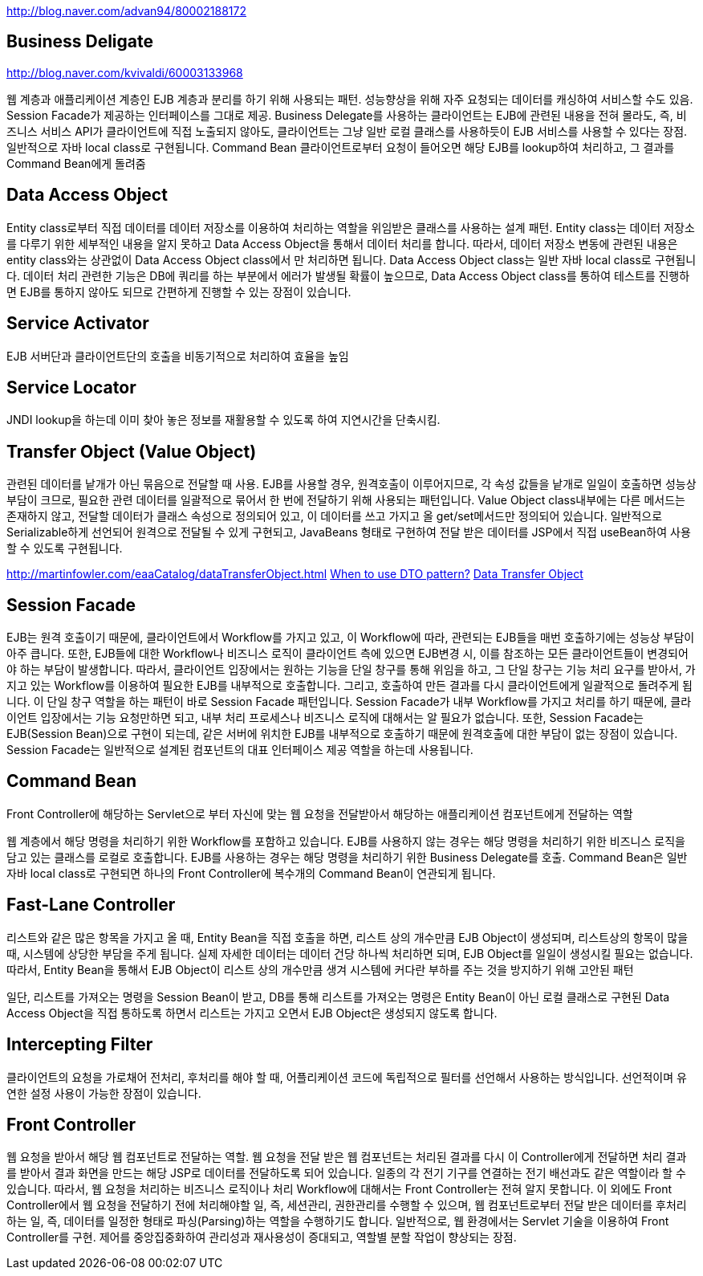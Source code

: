 http://blog.naver.com/advan94/80002188172[http://blog.naver.com/advan94/80002188172]

== Business Deligate

http://blog.naver.com/kvivaldi/60003133968[http://blog.naver.com/kvivaldi/60003133968]

웹 계층과 애플리케이션 계층인 EJB 계층과 분리를 하기 위해 사용되는 패턴. 성능향상을 위해 자주 요청되는 데이터를 캐싱하여 서비스할 수도 있음. Session Facade가 제공하는 인터페이스를 그대로 제공. Business Delegate를 사용하는 클라이언트는 EJB에 관련된 내용을 전혀 몰라도, 즉, 비즈니스 서비스 API가 클라이언트에 직접 노출되지 않아도, 클라이언트는 그냥 일반 로컬 클래스를 사용하듯이 EJB 서비스를 사용할 수 있다는 장점. 일반적으로 자바 local class로 구현됩니다. Command Bean 클라이언트로부터 요청이 들어오면 해당 EJB를 lookup하여 처리하고, 그 결과를 Command Bean에게 돌려줌

== Data Access Object
Entity class로부터 직접 데이터를 데이터 저장소를 이용하여 처리하는 역할을 위임받은 클래스를 사용하는 설계 패턴. Entity class는 데이터 저장소를 다루기 위한 세부적인 내용을 알지 못하고 Data Access Object을 통해서 데이터 처리를 합니다. 따라서, 데이터 저장소 변동에 관련된 내용은 entity class와는 상관없이 Data Access Object class에서 만 처리하면 됩니다. Data Access Object class는 일반  자바 local class로 구현됩니다. 데이터 처리 관련한 기능은 DB에 쿼리를 하는 부분에서 에러가 발생될 확률이  높으므로, Data Access Object class를 통하여 테스트를 진행하면 EJB를 통하지 않아도 되므로 간편하게 진행할 수 있는 장점이 있습니다.  

== Service Activator
EJB 서버단과 클라이언트단의 호출을 비동기적으로 처리하여 효율을 높임

== Service Locator
JNDI lookup을 하는데 이미 찾아 놓은 정보를 재활용할 수 있도록 하여 지연시간을 단축시킴.

== Transfer Object (Value Object)
관련된 데이터를 낱개가 아닌 묶음으로 전달할 때 사용. EJB를 사용할 경우, 원격호출이 이루어지므로, 각 속성 값들을 낱개로 일일이 호출하면 성능상 부담이 크므로, 필요한 관련 데이터를 일괄적으로 묶어서 한 번에 전달하기 위해 사용되는 패턴입니다. Value Object class내부에는 다른 메서드는 존재하지 않고, 전달할 데이터가 클래스 속성으로 정의되어 있고, 이 데이터를 쓰고 가지고 올 get/set메서드만 정의되어 있습니다. 일반적으로 Serializable하게 선언되어 원격으로 전달될 수 있게 구현되고, JavaBeans 형태로 구현하여 전달 받은 데이터를 JSP에서 직접 useBean하여 사용할 수 있도록 구현됩니다.

http://martinfowler.com/eaaCatalog/dataTransferObject.html[http://martinfowler.com/eaaCatalog/dataTransferObject.html]  
http://www.theserverside.com/discussions/thread.tss?thread_id=32389[When to use DTO pattern?]  
http://en.wikipedia.org/wiki/Data_Transfer_Object[Data Transfer Object]

== Session Facade
EJB는 원격 호출이기 때문에, 클라이언트에서 Workflow를 가지고 있고, 이 Workflow에 따라, 관련되는 EJB들을 매번 호출하기에는 성능상 부담이 아주 큽니다. 또한, EJB들에 대한 Workflow나 비즈니스 로직이 클라이언트 측에 있으면 EJB변경 시, 이를 참조하는 모든 클라이언트들이  변경되어야 하는 부담이 발생합니다. 따라서, 클라이언트  입장에서는 원하는 기능을 단일 창구를 통해 위임을 하고, 그 단일 창구는 기능 처리 요구를 받아서, 가지고 있는  Workflow를 이용하여 필요한 EJB를 내부적으로  호출합니다. 그리고, 호출하여 만든 결과를 다시  클라이언트에게 일괄적으로 돌려주게 됩니다. 이 단일  창구 역할을 하는 패턴이 바로 Session Facade 패턴입니다. Session Facade가 내부 Workflow를 가지고  
처리를 하기 때문에, 클라이언트 입장에서는 기능 요청만하면 되고, 내부 처리 프로세스나 비즈니스 로직에 대해서는 알 필요가 없습니다. 또한, Session Facade는 EJB(Session Bean)으로 구현이 되는데, 같은 서버에  위치한 EJB를 내부적으로 호출하기 때문에 원격호출에  대한 부담이 없는 장점이 있습니다. Session Facade는 일반적으로 설계된 컴포넌트의 대표 인터페이스 제공 역할을 하는데 사용됩니다.

== Command Bean
Front Controller에 해당하는 Servlet으로 부터 자신에 맞는 웹 요청을 전달받아서 해당하는 애플리케이션 컴포넌트에게 전달하는 역할

웹 계층에서 해당 명령을 처리하기 위한 Workflow를 포함하고 있습니다. EJB를 사용하지 않는 경우는 해당 명령을 처리하기 위한 비즈니스 로직을 담고 있는 클래스를 로컬로 호출합니다. EJB를 사용하는 경우는 해당 명령을 처리하기 위한 Business Delegate를 호출. Command Bean은 일반 자바 local class로 구현되면 하나의 Front Controller에 복수개의 Command Bean이 연관되게 됩니다.

== Fast-Lane Controller

리스트와 같은 많은 항목을 가지고 올 때, Entity Bean을 직접 호출을 하면, 리스트 상의 개수만큼 EJB Object이 생성되며, 리스트상의 항목이 많을 때, 시스템에 상당한 부담을 주게 됩니다. 실제 자세한 데이터는 데이터 건당 하나씩 처리하면 되며, EJB Object를 일일이 생성시킬 필요는 없습니다. 따라서, Entity Bean을 통해서 EJB Object이 리스트 상의 개수만큼 생겨 시스템에 커다란 부하를 주는 것을 방지하기 위해 고안된 패턴

일단, 리스트를 가져오는 명령을 Session Bean이 받고, DB를 통해 리스트를 가져오는 명령은 Entity Bean이 아닌 로컬 클래스로 구현된 Data Access Object을 직접 통하도록 하면서 리스트는 가지고 오면서 EJB Object은 생성되지 않도록 합니다.    

== Intercepting Filter

클라이언트의 요청을 가로채어 전처리, 후처리를 해야 할 때, 어플리케이션 코드에 독립적으로 필터를 선언해서 사용하는 방식입니다. 선언적이며 유연한 설정 사용이 가능한 장점이 있습니다.

== Front Controller
웹 요청을 받아서 해당 웹 컴포넌트로 전달하는 역할. 웹 요청을 전달 받은 웹 컴포넌트는 처리된 결과를 다시 이 Controller에게 전달하면 처리 결과를 받아서 결과 화면을 만드는 해당 JSP로 데이터를 전달하도록 되어 있습니다. 일종의 각 전기 기구를 연결하는 전기 배선과도 같은 역할이라 할 수 있습니다. 따라서, 웹 요청을 처리하는 비즈니스 로직이나 처리 Workflow에 대해서는 Front Controller는 전혀 알지 못합니다. 이 외에도 Front  Controller에서 웹 요청을 전달하기 전에 처리해야할 일, 즉, 세션관리, 권한관리를 수행할 수 있으며, 웹 컴포넌트로부터 전달 받은 데이터를 후처리하는 일, 즉,  
데이터를 일정한 형태로 파싱(Parsing)하는 역할을 수행하기도 합니다. 일반적으로, 웹 환경에서는 Servlet 기술을 이용하여 Front Controller를 구현.  제어를 중앙집중화하여 관리성과 재사용성이 증대되고, 역할별 분할 작업이 향상되는 장점.
